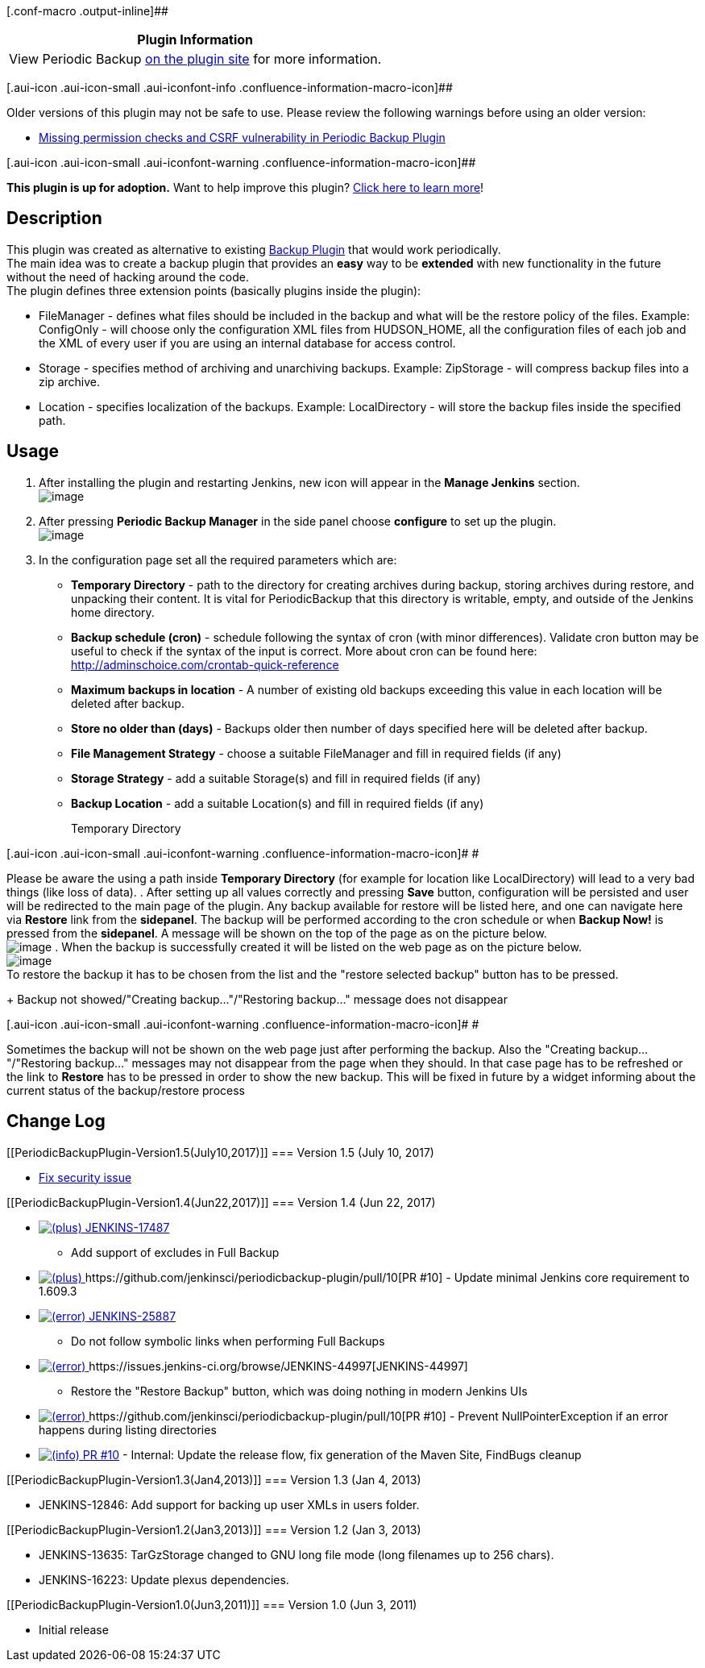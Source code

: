 [.conf-macro .output-inline]##

[cols="",options="header",]
|===
|Plugin Information
|View Periodic Backup https://plugins.jenkins.io/periodicbackup[on the
plugin site] for more information.
|===

[.aui-icon .aui-icon-small .aui-iconfont-info .confluence-information-macro-icon]##

Older versions of this plugin may not be safe to use. Please review the
following warnings before using an older version:

* https://jenkins.io/security/advisory/2017-07-10/[Missing permission
checks and CSRF vulnerability in Periodic Backup Plugin]

[.aui-icon .aui-icon-small .aui-iconfont-warning .confluence-information-macro-icon]##

*This plugin is up for adoption.* Want to help improve this plugin?
https://wiki.jenkins-ci.org/display/JENKINS/Adopt+a+Plugin[Click here to
learn more]!

[[PeriodicBackupPlugin-Description]]
== Description

This plugin was created as alternative to existing
https://wiki.jenkins-ci.org/display/JENKINS/Backup+Plugin[Backup Plugin]
that would work periodically. +
The main idea was to create a backup plugin that provides an *easy* way
to be *extended* with new functionality in the future without the need
of hacking around the code. +
The plugin defines three extension points (basically plugins inside the
plugin):

* FileManager - defines what files should be included in the backup and
what will be the restore policy of the files. Example: ConfigOnly - will
choose only the configuration XML files from HUDSON_HOME, all the
configuration files of each job and the XML of every user if you are
using an internal database for access control.
* Storage - specifies method of archiving and unarchiving backups.
Example: ZipStorage - will compress backup files into a zip archive.
* Location - specifies localization of the backups. Example:
LocalDirectory - will store the backup files inside the specified path.

[[PeriodicBackupPlugin-Usage]]
== Usage

. After installing the plugin and restarting Jenkins, new icon will
appear in the *Manage Jenkins* section. +
[.confluence-embedded-file-wrapper]#image:docs/images/managejenkins.jpg[image]#
. After pressing *Periodic Backup Manager* in the side panel choose
*configure* to set up the plugin. +
[.confluence-embedded-file-wrapper]#image:docs/images/sidepanel.jpg[image]#
. In the configuration page set all the required parameters which are:
* *Temporary Directory* - path to the directory for creating archives
during backup, storing archives during restore, and unpacking their
content. It is vital for PeriodicBackup that this directory is writable,
empty, and outside of the Jenkins home directory.
* *Backup schedule (cron)* - schedule following the syntax of cron (with
minor differences). Validate cron button may be useful to check if the
syntax of the input is correct. More about cron can be found here:
http://adminschoice.com/crontab-quick-reference
* *Maximum backups in location* - A number of existing old backups
exceeding this value in each location will be deleted after backup.
* *Store no older than (days)* - Backups older then number of days
specified here will be deleted after backup.
* *File Management Strategy* - choose a suitable FileManager and fill in
required fields (if any)
* *Storage Strategy* - add a suitable Storage(s) and fill in required
fields (if any)
* *Backup Location* - add a suitable Location(s) and fill in required
fields (if any)
+
Temporary Directory

[.aui-icon .aui-icon-small .aui-iconfont-warning .confluence-information-macro-icon]#
#

Please be aware the using a path inside *Temporary Directory* (for
example for location like LocalDirectory) will lead to a very bad things
(like loss of data).
. After setting up all values correctly and pressing *Save* button,
configuration will be persisted and user will be redirected to the main
page of the plugin. Any backup available for restore will be listed
here, and one can navigate here via *Restore* link from the *sidepanel*.
The backup will be performed according to the cron schedule or when
*Backup Now!* is pressed from the *sidepanel*. A message will be shown
on the top of the page as on the picture below. +
[.confluence-embedded-file-wrapper]#image:docs/images/creatingbackup.jpg[image]#
. When the backup is successfully created it will be listed on the web
page as on the picture below. +
[.confluence-embedded-file-wrapper]#image:docs/images/newbackup.jpg[image]# +
To restore the backup it has to be chosen from the list and the "restore
selected backup" button has to be pressed.
+
Backup not showed/"Creating backup..."/"Restoring backup..." message
does not disappear

[.aui-icon .aui-icon-small .aui-iconfont-warning .confluence-information-macro-icon]#
#

Sometimes the backup will not be shown on the web page just after
performing the backup. Also the "Creating backup..."/"Restoring
backup..." messages may not disappear from the page when they should. In
that case page has to be refreshed or the link to *Restore* has to be
pressed in order to show the new backup. This will be fixed in future by
a widget informing about the current status of the backup/restore
process

[[PeriodicBackupPlugin-ChangeLog]]
== Change Log

[[PeriodicBackupPlugin-Version1.5(July10,2017)]]
=== Version 1.5 (July 10, 2017)

* https://jenkins.io/security/advisory/2017-07-10/[Fix security issue]

[[PeriodicBackupPlugin-Version1.4(Jun22,2017)]]
=== Version 1.4 (Jun 22, 2017)

* https://issues.jenkins-ci.org/browse/JENKINS-17487[image:docs/images/add.svg[(plus)] JENKINS-17487]
- Add support of excludes in Full Backup
* https://issues.jenkins-ci.org/browse/JENKINS-17487[image:docs/images/add.svg[(plus)] ]https://github.com/jenkinsci/periodicbackup-plugin/pull/10[PR
#10] - Update minimal Jenkins core requirement to 1.609.3
* https://issues.jenkins-ci.org/browse/JENKINS-25887[image:docs/images/error.svg[(error)] JENKINS-25887]
- Do not follow symbolic links when performing Full Backups
* https://issues.jenkins-ci.org/browse/JENKINS-25887[image:docs/images/error.svg[(error)] ]https://issues.jenkins-ci.org/browse/JENKINS-44997[JENKINS-44997]
- Restore the "Restore Backup" button, which was doing nothing in modern
Jenkins UIs
* https://issues.jenkins-ci.org/browse/JENKINS-25887[image:docs/images/error.svg[(error)] ]https://github.com/jenkinsci/periodicbackup-plugin/pull/10[PR
#10] - Prevent NullPointerException if an error happens during listing
directories
* https://github.com/jenkinsci/periodicbackup-plugin/pull/10[image:docs/images/information.svg[(info)] PR
#10] - Internal: Update the release flow, fix generation of the Maven
Site, FindBugs cleanup

[[PeriodicBackupPlugin-Version1.3(Jan4,2013)]]
=== Version 1.3 (Jan 4, 2013)

* JENKINS-12846: Add support for backing up user XMLs in users folder.

[[PeriodicBackupPlugin-Version1.2(Jan3,2013)]]
=== Version 1.2 (Jan 3, 2013)

* JENKINS-13635: TarGzStorage changed to GNU long file mode (long
filenames up to 256 chars).
* JENKINS-16223: Update plexus dependencies.

[[PeriodicBackupPlugin-Version1.0(Jun3,2011)]]
=== Version 1.0 (Jun 3, 2011)

* Initial release
